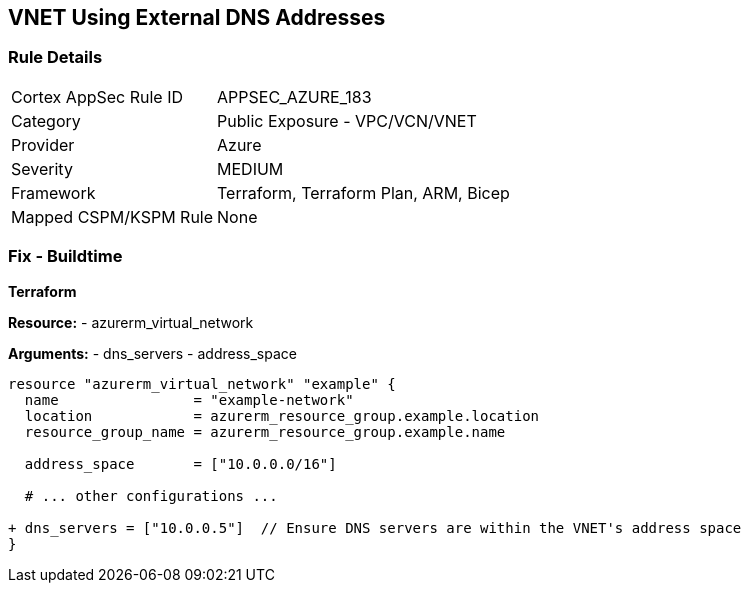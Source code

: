 == VNET Using External DNS Addresses
// Ensure that VNET uses local DNS addresses

=== Rule Details

[cols="1,2"]
|===
|Cortex AppSec Rule ID |APPSEC_AZURE_183
|Category |Public Exposure - VPC/VCN/VNET
|Provider |Azure
|Severity |MEDIUM
|Framework |Terraform, Terraform Plan, ARM, Bicep
|Mapped CSPM/KSPM Rule |None
|===


=== Fix - Buildtime

*Terraform*

*Resource:* 
- azurerm_virtual_network

*Arguments:* 
- dns_servers
- address_space

[source,terraform]
----
resource "azurerm_virtual_network" "example" {
  name                = "example-network"
  location            = azurerm_resource_group.example.location
  resource_group_name = azurerm_resource_group.example.name

  address_space       = ["10.0.0.0/16"]
  
  # ... other configurations ...

+ dns_servers = ["10.0.0.5"]  // Ensure DNS servers are within the VNET's address space
}
----
